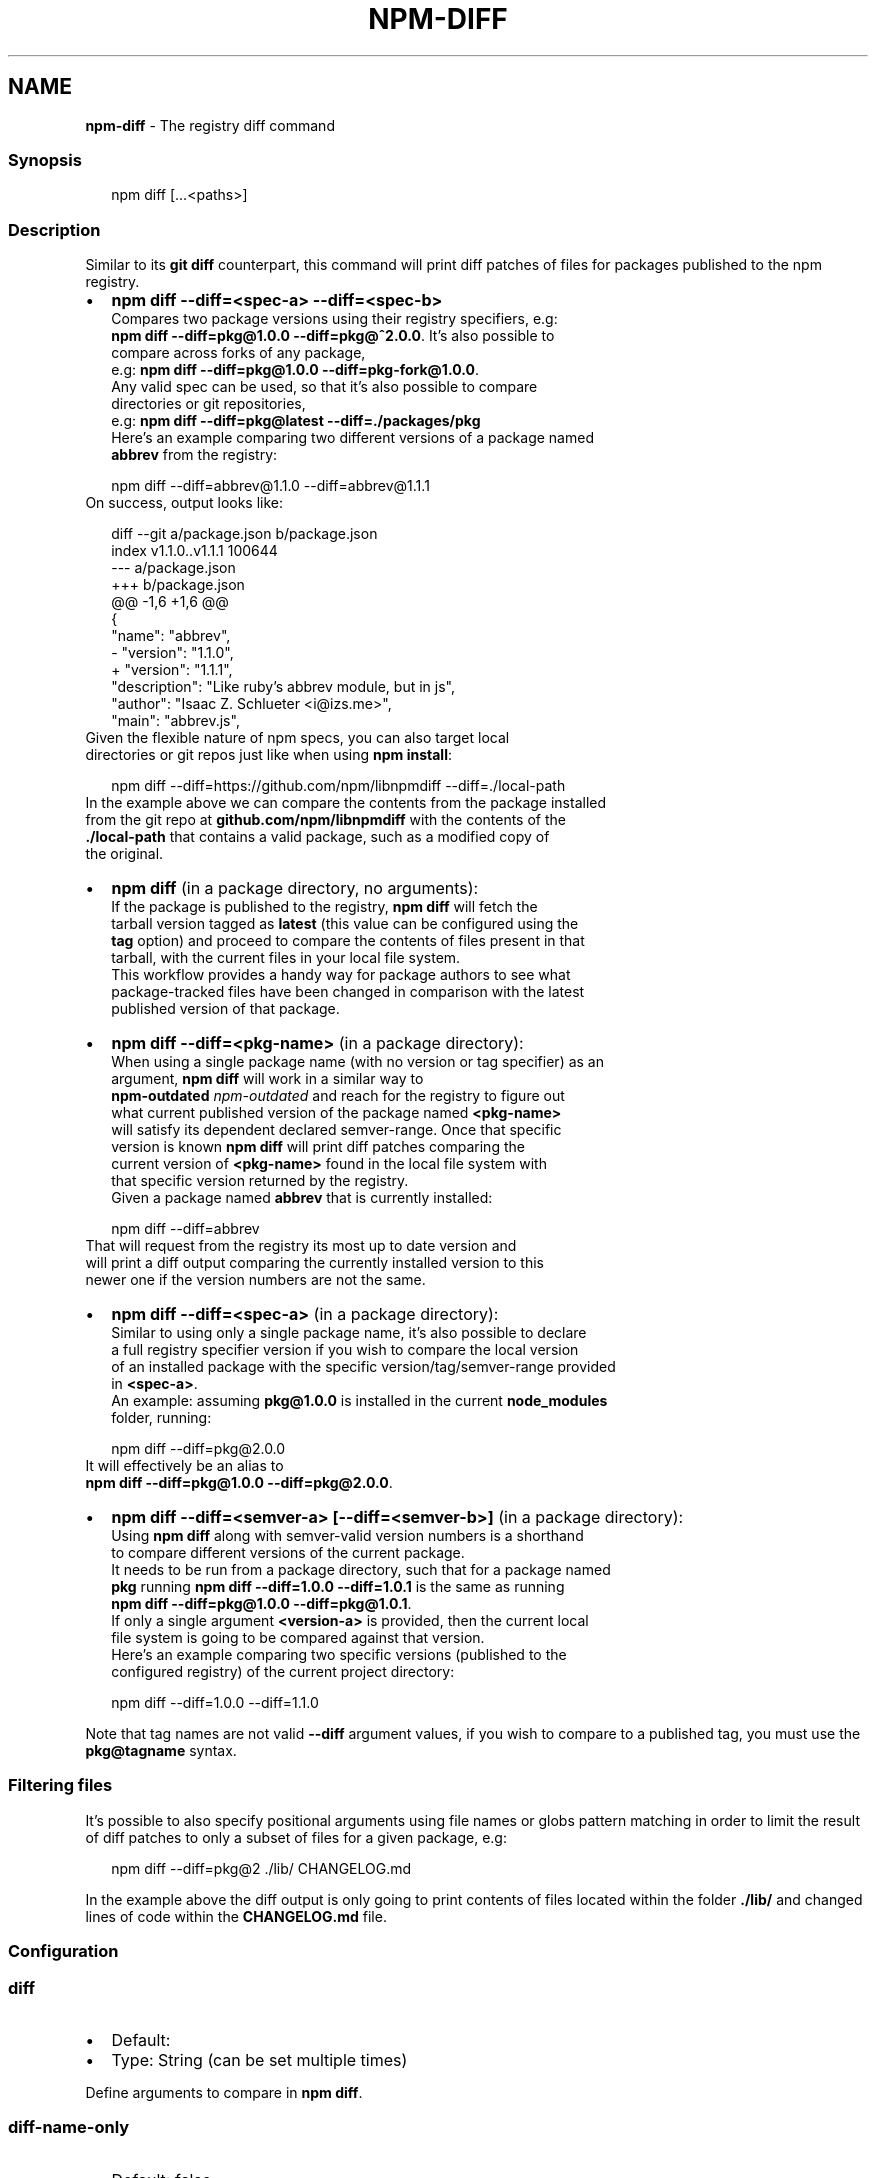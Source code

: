 .TH "NPM\-DIFF" "1" "February 2022" "" ""
.SH "NAME"
\fBnpm-diff\fR \- The registry diff command
.SS Synopsis
.P
.RS 2
.nf
npm diff [\.\.\.<paths>]
.fi
.RE
.SS Description
.P
Similar to its \fBgit diff\fP counterpart, this command will print diff patches
of files for packages published to the npm registry\.
.RS 0
.IP \(bu 2
\fBnpm diff \-\-diff=<spec\-a> \-\-diff=<spec\-b>\fP
  Compares two package versions using their registry specifiers, e\.g:
  \fBnpm diff \-\-diff=pkg@1\.0\.0 \-\-diff=pkg@^2\.0\.0\fP\|\. It's also possible to
  compare across forks of any package,
  e\.g: \fBnpm diff \-\-diff=pkg@1\.0\.0 \-\-diff=pkg\-fork@1\.0\.0\fP\|\.
  Any valid spec can be used, so that it's also possible to compare
  directories or git repositories,
  e\.g: \fBnpm diff \-\-diff=pkg@latest \-\-diff=\./packages/pkg\fP
  Here's an example comparing two different versions of a package named
  \fBabbrev\fP from the registry:
.P
.RS 2
.nf
  npm diff \-\-diff=abbrev@1\.1\.0 \-\-diff=abbrev@1\.1\.1
.fi
.RE
  On success, output looks like:
.P
.RS 2
.nf
  diff \-\-git a/package\.json b/package\.json
  index v1\.1\.0\.\.v1\.1\.1 100644
  \-\-\- a/package\.json
  +++ b/package\.json
  @@ \-1,6 +1,6 @@
   {
     "name": "abbrev",
  \-  "version": "1\.1\.0",
  +  "version": "1\.1\.1",
     "description": "Like ruby's abbrev module, but in js",
     "author": "Isaac Z\. Schlueter <i@izs\.me>",
     "main": "abbrev\.js",
.fi
.RE
  Given the flexible nature of npm specs, you can also target local
  directories or git repos just like when using \fBnpm install\fP:
.P
.RS 2
.nf
  npm diff \-\-diff=https://github\.com/npm/libnpmdiff \-\-diff=\./local\-path
.fi
.RE
  In the example above we can compare the contents from the package installed
  from the git repo at \fBgithub\.com/npm/libnpmdiff\fP with the contents of the
  \fB\|\./local\-path\fP that contains a valid package, such as a modified copy of
  the original\.
.IP \(bu 2
\fBnpm diff\fP (in a package directory, no arguments):
  If the package is published to the registry, \fBnpm diff\fP will fetch the
  tarball version tagged as \fBlatest\fP (this value can be configured using the
  \fBtag\fP option) and proceed to compare the contents of files present in that
  tarball, with the current files in your local file system\.
  This workflow provides a handy way for package authors to see what
  package\-tracked files have been changed in comparison with the latest
  published version of that package\.
.IP \(bu 2
\fBnpm diff \-\-diff=<pkg\-name>\fP (in a package directory):
  When using a single package name (with no version or tag specifier) as an
  argument, \fBnpm diff\fP will work in a similar way to
  \fBnpm\-outdated\fP \fInpm\-outdated\fR and reach for the registry to figure out
  what current published version of the package named \fB<pkg\-name>\fP
  will satisfy its dependent declared semver\-range\. Once that specific
  version is known \fBnpm diff\fP will print diff patches comparing the
  current version of \fB<pkg\-name>\fP found in the local file system with
  that specific version returned by the registry\.
  Given a package named \fBabbrev\fP that is currently installed:
.P
.RS 2
.nf
  npm diff \-\-diff=abbrev
.fi
.RE
  That will request from the registry its most up to date version and
  will print a diff output comparing the currently installed version to this
  newer one if the version numbers are not the same\.
.IP \(bu 2
\fBnpm diff \-\-diff=<spec\-a>\fP (in a package directory):
  Similar to using only a single package name, it's also possible to declare
  a full registry specifier version if you wish to compare the local version
  of an installed package with the specific version/tag/semver\-range provided
  in \fB<spec\-a>\fP\|\.
  An example: assuming \fBpkg@1\.0\.0\fP is installed in the current \fBnode_modules\fP
  folder, running:
.P
.RS 2
.nf
  npm diff \-\-diff=pkg@2\.0\.0
.fi
.RE
  It will effectively be an alias to
  \fBnpm diff \-\-diff=pkg@1\.0\.0 \-\-diff=pkg@2\.0\.0\fP\|\.
.IP \(bu 2
\fBnpm diff \-\-diff=<semver\-a> [\-\-diff=<semver\-b>]\fP (in a package directory):
  Using \fBnpm diff\fP along with semver\-valid version numbers is a shorthand
  to compare different versions of the current package\.
  It needs to be run from a package directory, such that for a package named
  \fBpkg\fP running \fBnpm diff \-\-diff=1\.0\.0 \-\-diff=1\.0\.1\fP is the same as running
  \fBnpm diff \-\-diff=pkg@1\.0\.0 \-\-diff=pkg@1\.0\.1\fP\|\.
  If only a single argument \fB<version\-a>\fP is provided, then the current local
  file system is going to be compared against that version\.
  Here's an example comparing two specific versions (published to the
  configured registry) of the current project directory:
.P
.RS 2
.nf
  npm diff \-\-diff=1\.0\.0 \-\-diff=1\.1\.0
.fi
.RE

.RE
.P
Note that tag names are not valid \fB\-\-diff\fP argument values, if you wish to
compare to a published tag, you must use the \fBpkg@tagname\fP syntax\.
.SS Filtering files
.P
It's possible to also specify positional arguments using file names or globs
pattern matching in order to limit the result of diff patches to only a subset
of files for a given package, e\.g:
.P
.RS 2
.nf
  npm diff \-\-diff=pkg@2 \./lib/ CHANGELOG\.md
.fi
.RE
.P
In the example above the diff output is only going to print contents of files
located within the folder \fB\|\./lib/\fP and changed lines of code within the
\fBCHANGELOG\.md\fP file\.
.SS Configuration
.SS \fBdiff\fP
.RS 0
.IP \(bu 2
Default:
.IP \(bu 2
Type: String (can be set multiple times)

.RE
.P
Define arguments to compare in \fBnpm diff\fP\|\.
.SS \fBdiff\-name\-only\fP
.RS 0
.IP \(bu 2
Default: false
.IP \(bu 2
Type: Boolean

.RE
.P
Prints only filenames when using \fBnpm diff\fP\|\.
.SS \fBdiff\-unified\fP
.RS 0
.IP \(bu 2
Default: 3
.IP \(bu 2
Type: Number

.RE
.P
The number of lines of context to print in \fBnpm diff\fP\|\.
.SS \fBdiff\-ignore\-all\-space\fP
.RS 0
.IP \(bu 2
Default: false
.IP \(bu 2
Type: Boolean

.RE
.P
Ignore whitespace when comparing lines in \fBnpm diff\fP\|\.
.SS \fBdiff\-no\-prefix\fP
.RS 0
.IP \(bu 2
Default: false
.IP \(bu 2
Type: Boolean

.RE
.P
Do not show any source or destination prefix in \fBnpm diff\fP output\.
.P
Note: this causes \fBnpm diff\fP to ignore the \fB\-\-diff\-src\-prefix\fP and
\fB\-\-diff\-dst\-prefix\fP configs\.
.SS \fBdiff\-src\-prefix\fP
.RS 0
.IP \(bu 2
Default: "a/"
.IP \(bu 2
Type: String

.RE
.P
Source prefix to be used in \fBnpm diff\fP output\.
.SS \fBdiff\-dst\-prefix\fP
.RS 0
.IP \(bu 2
Default: "b/"
.IP \(bu 2
Type: String

.RE
.P
Destination prefix to be used in \fBnpm diff\fP output\.
.SS \fBdiff\-text\fP
.RS 0
.IP \(bu 2
Default: false
.IP \(bu 2
Type: Boolean

.RE
.P
Treat all files as text in \fBnpm diff\fP\|\.
.SS \fBglobal\fP
.RS 0
.IP \(bu 2
Default: false
.IP \(bu 2
Type: Boolean

.RE
.P
Operates in "global" mode, so that packages are installed into the \fBprefix\fP
folder instead of the current working directory\. See
npm help folders for more on the differences in behavior\.
.RS 0
.IP \(bu 2
packages are installed into the \fB{prefix}/lib/node_modules\fP folder, instead
of the current working directory\.
.IP \(bu 2
bin files are linked to \fB{prefix}/bin\fP
.IP \(bu 2
man pages are linked to \fB{prefix}/share/man\fP

.RE
.SS \fBtag\fP
.RS 0
.IP \(bu 2
Default: "latest"
.IP \(bu 2
Type: String

.RE
.P
If you ask npm to install a package and don't tell it a specific version,
then it will install the specified tag\.
.P
Also the tag that is added to the package@version specified by the \fBnpm tag\fP
command, if no explicit tag is given\.
.P
When used by the \fBnpm diff\fP command, this is the tag used to fetch the
tarball that will be compared with the local files by default\.
.SS \fBworkspace\fP
.RS 0
.IP \(bu 2
Default:
.IP \(bu 2
Type: String (can be set multiple times)

.RE
.P
Enable running a command in the context of the configured workspaces of the
current project while filtering by running only the workspaces defined by
this configuration option\.
.P
Valid values for the \fBworkspace\fP config are either:
.RS 0
.IP \(bu 2
Workspace names
.IP \(bu 2
Path to a workspace directory
.IP \(bu 2
Path to a parent workspace directory (will result in selecting all
workspaces within that folder)

.RE
.P
When set for the \fBnpm init\fP command, this may be set to the folder of a
workspace which does not yet exist, to create the folder and set it up as a
brand new workspace within the project\.
.P
This value is not exported to the environment for child processes\.
.SS \fBworkspaces\fP
.RS 0
.IP \(bu 2
Default: null
.IP \(bu 2
Type: null or Boolean

.RE
.P
Set to true to run the command in the context of \fBall\fR configured
workspaces\.
.P
Explicitly setting this to false will cause commands like \fBinstall\fP to
ignore workspaces altogether\. When not set explicitly:
.RS 0
.IP \(bu 2
Commands that operate on the \fBnode_modules\fP tree (install, update, etc\.)
will link workspaces into the \fBnode_modules\fP folder\. \- Commands that do
other things (test, exec, publish, etc\.) will operate on the root project,
\fIunless\fR one or more workspaces are specified in the \fBworkspace\fP config\.

.RE
.P
This value is not exported to the environment for child processes\.
.SS \fBinclude\-workspace\-root\fP
.RS 0
.IP \(bu 2
Default: false
.IP \(bu 2
Type: Boolean

.RE
.P
Include the workspace root when workspaces are enabled for a command\.
.P
When false, specifying individual workspaces via the \fBworkspace\fP config, or
all workspaces via the \fBworkspaces\fP flag, will cause npm to operate only on
the specified workspaces, and not on the root project\.
.SH See Also
.RS 0
.IP \(bu 2
npm help outdated
.IP \(bu 2
npm help install
.IP \(bu 2
npm help config
.IP \(bu 2
npm help registry

.RE
